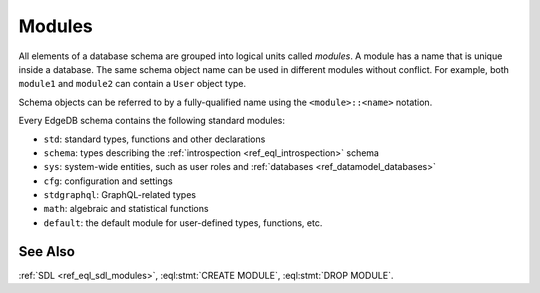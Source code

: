 .. _ref_datamodel_modules:

=======
Modules
=======

All elements of a database schema are grouped into logical units
called *modules*.  A module has a name that is unique inside a database.
The same schema object name can be used in different modules without
conflict.  For example, both ``module1`` and ``module2`` can contain
a ``User`` object type.

Schema objects can be referred to by a fully-qualified name using the
``<module>::<name>`` notation.

Every EdgeDB schema contains the following standard modules:

- ``std``: standard types, functions and other declarations
- ``schema``: types describing the :ref:`introspection <ref_eql_introspection>`
  schema
- ``sys``: system-wide entities, such as user roles and
  :ref:`databases <ref_datamodel_databases>`
- ``cfg``: configuration and settings
- ``stdgraphql``: GraphQL-related types
- ``math``: algebraic and statistical functions
- ``default``: the default module for user-defined types, functions, etc.


See Also
--------

:ref:`SDL <ref_eql_sdl_modules>`,
:eql:stmt:`CREATE MODULE`,
:eql:stmt:`DROP MODULE`.
